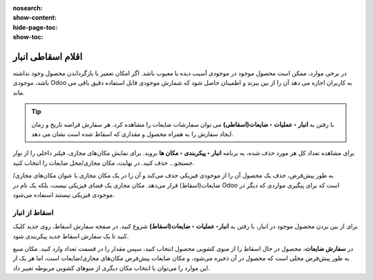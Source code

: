:nosearch:
:show-content:
:hide-page-toc:
:show-toc:


=============================================================
اقلام اسقاطی انبار
=============================================================

در برخی موارد، ممکن است محصول موجود در موجودی آسیب دیده یا معیوب باشد. اگر امکان تعمیر یا بازگرداندن محصول وجود نداشته باشد، موجودی Odoo به کاربران اجازه می دهد آن را از بین ببرند و اطمینان حاصل شود که شمارش موجودی قابل استفاده دقیق باقی می ماند.


.. tip::
    با رفتن به **انبار ‣ عملیات ‣ ضایعات(اسقاطی)** می توان سفارشات ضایعات را مشاهده کرد. هر سفارش قراضه تاریخ و زمان ایجاد سفارش را به همراه محصول و مقداری که اسقاط شده است نشان می دهد.

برای مشاهده تعداد کل هر مورد حذف شده، به برنامه **انبار ‣ پیکربندی ‣ مکان ها** بروید. برای نمایش مکان‌های مجازی، فیلتر داخلی را از نوار جستجو... حذف کنید. در نهایت، مکان مجازی/محل ضایعات را انتخاب کنید.


.. image:: ./img/inventorymanagement/m18.jpg
    :align: center
    :alt: انبار


به طور پیش‌فرض، حذف یک محصول آن را از موجودی فیزیکی حذف می‌کند و آن را در یک مکان مجازی با عنوان مکان‌های مجازی/ضایعات(اسقاط) قرار می‌دهد. مکان مجازی یک فضای فیزیکی نیست، بلکه یک نام در Odoo است که برای پیگیری مواردی که دیگر در موجودی فیزیکی نیستند استفاده می‌شود.



اسقاط از انبار
--------------------------------------------------------
برای از بین بردن محصول موجود در انبار، با رفتن به **انبار‣ عملیات ‣ ضایعات(اسقاط)** شروع کنید. در صفحه سفارش اسقاط، روی جدید کلیک کنید تا یک سفارش اسقاط جدید پیکربندی شود.

در **سفارش ضایعات**، محصول در حال اسقاط را از منوی کشویی محصول انتخاب کنید، سپس مقدار را در قسمت تعداد وارد کنید. مکان منبع به طور پیش‌فرض محلی است که محصول در آن ذخیره می‌شود، و مکان ضایعات پیش‌فرض مکان‌های مجازی/ضایعات است، اما هر یک از این موارد را می‌توان با انتخاب مکان دیگری از منوهای کشویی مربوطه تغییر داد.
